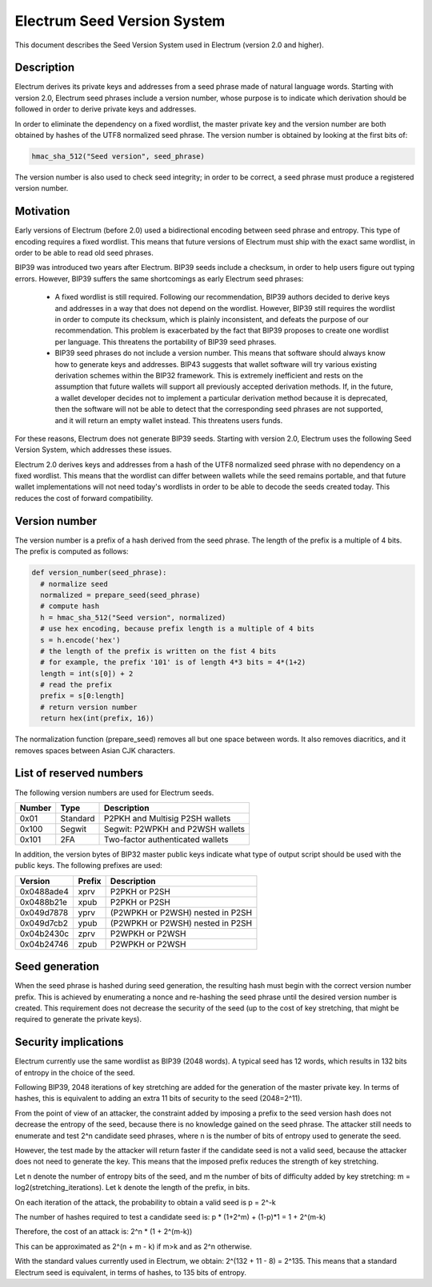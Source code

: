 Electrum Seed Version System
============================

This document describes the Seed Version System used in Electrum
(version 2.0 and higher).

Description
-----------

Electrum derives its private keys and addresses from a seed phrase
made of natural language words. Starting with version 2.0, Electrum
seed phrases include a version number, whose purpose is to indicate
which derivation should be followed in order to derive private keys
and addresses.

In order to eliminate the dependency on a fixed wordlist, the master
private key and the version number are both obtained by hashes of the
UTF8 normalized seed phrase. The version number is obtained by looking
at the first bits of:

.. code-block:: python

    hmac_sha_512("Seed version", seed_phrase)

The version number is also used to check seed integrity; in order to
be correct, a seed phrase must produce a registered version number.


Motivation
----------

Early versions of Electrum (before 2.0) used a bidirectional encoding
between seed phrase and entropy. This type of encoding requires a
fixed wordlist. This means that future versions of Electrum must ship
with the exact same wordlist, in order to be able to read old seed
phrases.

BIP39 was introduced two years after Electrum. BIP39 seeds include a
checksum, in order to help users figure out typing errors. However,
BIP39 suffers the same shortcomings as early Electrum seed phrases:

 - A fixed wordlist is still required. Following our recommendation,
   BIP39 authors decided to derive keys and addresses in a way that
   does not depend on the wordlist. However, BIP39 still requires the
   wordlist in order to compute its checksum, which is plainly
   inconsistent, and defeats the purpose of our recommendation. This
   problem is exacerbated by the fact that BIP39 proposes to create
   one wordlist per language. This threatens the portability of BIP39
   seed phrases.

 - BIP39 seed phrases do not include a version number. This means that
   software should always know how to generate keys and
   addresses. BIP43 suggests that wallet software will try various
   existing derivation schemes within the BIP32 framework. This is
   extremely inefficient and rests on the assumption that future
   wallets will support all previously accepted derivation
   methods. If, in the future, a wallet developer decides not to
   implement a particular derivation method because it is deprecated,
   then the software will not be able to detect that the corresponding
   seed phrases are not supported, and it will return an empty wallet
   instead. This threatens users funds.

For these reasons, Electrum does not generate BIP39 seeds. Starting
with version 2.0, Electrum uses the following Seed Version System,
which addresses these issues.

Electrum 2.0 derives keys and addresses from a hash of the UTF8
normalized seed phrase with no dependency on a fixed wordlist.
This means that the wordlist can differ between wallets while the seed remains
portable, and that future wallet implementations will not need
today's wordlists in order to be able to decode the seeds
created today. This reduces the cost of forward compatibility.




Version number
--------------

The version number is a prefix of a hash derived from the seed
phrase. The length of the prefix is a multiple of 4 bits. The prefix
is computed as follows:

.. code-block:: python

  def version_number(seed_phrase):
    # normalize seed
    normalized = prepare_seed(seed_phrase)
    # compute hash
    h = hmac_sha_512("Seed version", normalized)
    # use hex encoding, because prefix length is a multiple of 4 bits
    s = h.encode('hex')
    # the length of the prefix is written on the fist 4 bits
    # for example, the prefix '101' is of length 4*3 bits = 4*(1+2)
    length = int(s[0]) + 2
    # read the prefix
    prefix = s[0:length]
    # return version number
    return hex(int(prefix, 16))

The normalization function (prepare_seed) removes all but one space
between words. It also removes diacritics, and it removes spaces
between Asian CJK characters.



List of reserved numbers
------------------------

The following version numbers are used for Electrum seeds.

======== ========= =====================================
Number   Type      Description
======== ========= =====================================
0x01     Standard  P2PKH and Multisig P2SH wallets
0x100    Segwit    Segwit: P2WPKH and P2WSH wallets
0x101    2FA       Two-factor authenticated wallets
======== ========= =====================================

In addition, the version bytes of BIP32 master public keys indicate
what type of output script should be used with the public keys.
The following prefixes are used:

========== =========== ===================================
Version    Prefix      Description
========== =========== ===================================
0x0488ade4 xprv        P2PKH or P2SH
0x0488b21e xpub        P2PKH or P2SH
0x049d7878 yprv        (P2WPKH or P2WSH) nested in P2SH
0x049d7cb2 ypub        (P2WPKH or P2WSH) nested in P2SH
0x04b2430c zprv        P2WPKH or P2WSH
0x04b24746 zpub        P2WPKH or P2WSH
========== =========== ===================================


Seed generation
---------------

When the seed phrase is hashed during seed generation, the resulting hash must
begin with the correct version number prefix. This is achieved by enumerating a
nonce and re-hashing the seed phrase until the desired version number is
created. This requirement does not decrease the security of the seed (up to the
cost of key stretching, that might be required to generate the private keys).


Security implications
---------------------

Electrum currently use the same wordlist as BIP39 (2048 words). A
typical seed has 12 words, which results in 132 bits of entropy in the
choice of the seed.

Following BIP39, 2048 iterations of key stretching are added for the
generation of the master private key. In terms of hashes, this is
equivalent to adding an extra 11 bits of security to the seed
(2048=2^11).

From the point of view of an attacker, the constraint added by
imposing a prefix to the seed version hash does not decrease the
entropy of the seed, because there is no knowledge gained on the seed
phrase. The attacker still needs to enumerate and test 2^n candidate
seed phrases, where n is the number of bits of entropy used to
generate the seed.

However, the test made by the attacker will return faster if the
candidate seed is not a valid seed, because the attacker does not need
to generate the key. This means that the imposed prefix reduces the
strength of key stretching.

Let n denote the number of entropy bits of the seed, and m the number
of bits of difficulty added by key stretching: m =
log2(stretching_iterations). Let k denote the length of the prefix, in
bits.

On each iteration of the attack, the probability to obtain a valid seed is p = 2^-k

The number of hashes required to test a candidate seed is: p * (1+2^m) + (1-p)*1 = 1 + 2^(m-k)

Therefore, the cost of an attack is: 2^n * (1 + 2^(m-k))

This can be approximated as 2^(n + m - k) if m>k and as 2^n otherwise.

With the standard values currently used in Electrum, we obtain:
2^(132 + 11 - 8) = 2^135. This means that a standard Electrum seed
is equivalent, in terms of hashes, to 135 bits of entropy.

